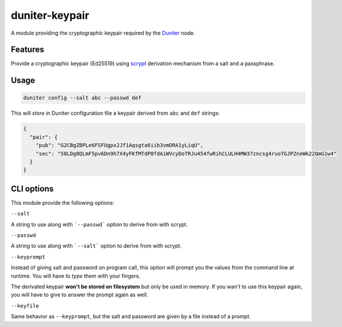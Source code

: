duniter-keypair
===============

A module providing the cryptographic keypair required by the Duniter_ node.

Features
--------

Provide a cryptographic keypair (Ed25519) using scrypt_ derivation mechanism from a salt and a passphrase.

Usage
-----

.. code:: bash

  duniter config --salt abc --passwd def
    
This will *store* in Duniter configuration file a keypair derived from ``abc`` and ``def`` strings:

.. code:: json

  {
    "pair": {
      "pub": "G2CBgZBPLe6FSFUgpx2Jf1Aqsgta6iib3vmDRA1yLiqU",
      "sec": "58LDg8QLmF5pv6Dn9h7X4yFKfMTdP8fdAiWVcyDoTRJu454fwRihCLULH4MW37zncsg4ruoTGJPZneWk22QmG1w4"
    }
  }

CLI options
-----------

This module provide the following options:

``--salt``

A string to use along with ```--passwd``` option to derive from with scrypt.

``--passwd``

A string to use along with ```--salt``` option to derive from with scrypt.

``--keyprompt``

Instead of giving salt and password on program call, this option will prompt you the values from the command line at runtime. You will have to *type* them with your fingers.

The derivated keypair **won't be stored on filesystem** but only be used in memory. If you wan't to use this keypair again, you will have to give to answer the prompt again as well.

``--keyfile``

Same behavior as ``--keyprompt``, but the salt and password are given by a file instead of a prompt.

.. _Duniter: https://github.com/duniter/duniter
.. _scrypt: https://en.wikipedia.org/wiki/Scrypt
